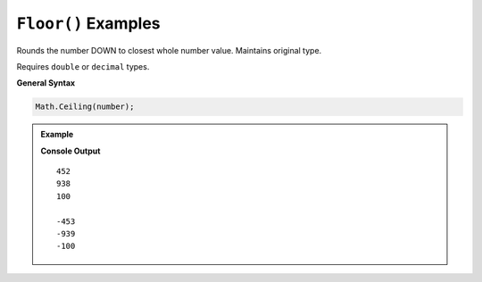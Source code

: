 .. _floor-examples:

``Floor()`` Examples
====================================

Rounds the number DOWN to closest whole number value.  Maintains original type.

Requires ``double`` or ``decimal`` types.


**General Syntax**

.. sourcecode:: csharp

   Math.Ceiling(number);


.. admonition:: Example

   .. sourcecode:: csharp
      :linenos:

      double pos = 452.325;
      Console.WriteLine(Math.Floor(pos));
      Console.WriteLine(Math.Floor(938.0000000000004));
      Console.WriteLine(Math.Floor(100.00));
      
      //what if the numbers are negative?
      double neg = -452.325;
      Console.WriteLine(Math.Floor(neg));
      Console.WriteLine(Math.Floor(-938.0000000000004));
      Console.WriteLine(Math.Floor(100.00));

   **Console Output**

   ::

      452
      938
      100

      -453
      -939
      -100


   